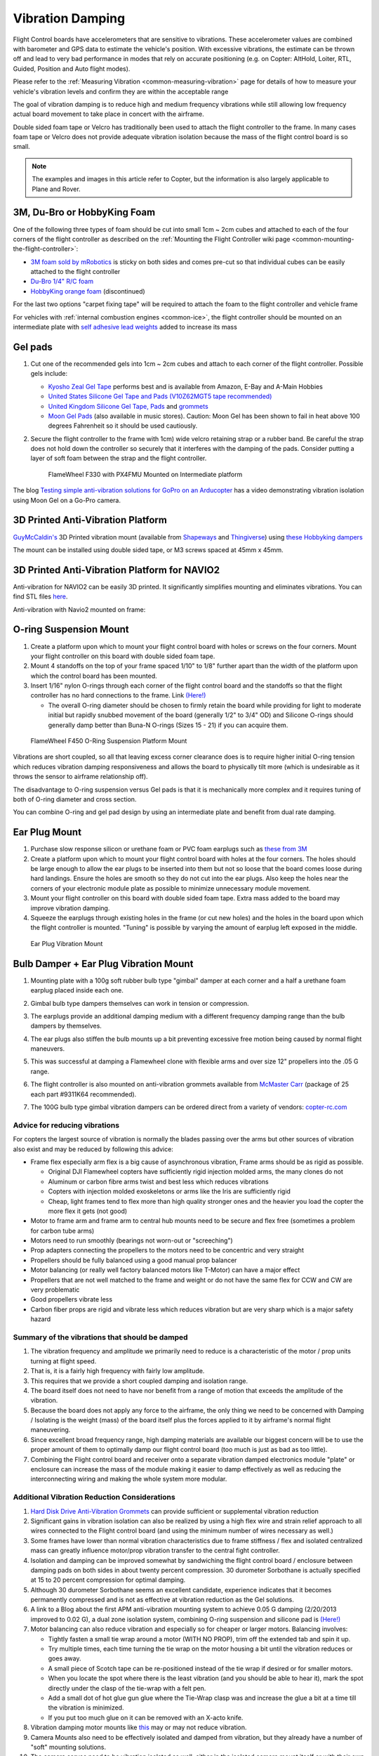 .. _common-vibration-damping:

=================
Vibration Damping
=================

Flight Control boards have accelerometers that are sensitive to vibrations.
These accelerometer values are combined with barometer and
GPS data to estimate the vehicle's position. With excessive
vibrations, the estimate can be thrown off and lead to very bad
performance in modes that rely on accurate positioning (e.g. on Copter:
AltHold, Loiter, RTL, Guided, Position and Auto flight modes).

Please refer to the :ref:`Measuring Vibration <common-measuring-vibration>` page for details of
how to measure your vehicle's vibration levels and confirm they are within the acceptable range

The goal of vibration damping is to reduce high and medium frequency
vibrations while still allowing low frequency actual board movement to
take place in concert with the airframe.

Double sided foam tape or Velcro has traditionally been used to attach
the flight controller to the frame. In many cases foam tape or Velcro
does not provide adequate vibration isolation because the mass of the
flight control board is so small.

.. note::

   The examples and images in this article refer to Copter, but the
   information is also largely applicable to Plane and Rover.

3M, Du-Bro or HobbyKing Foam
----------------------------

One of the following three types of foam should be cut into small 1cm ~ 2cm cubes and attached to each of the four corners of the flight controller as described on the :ref:`Mounting the Flight Controller wiki page <common-mounting-the-flight-controller>`:

- `3M foam sold by mRobotics <https://store.mrobotics.io/product-p/mro-pxfoams-mr.htm>`__ is sticky on both sides and comes pre-cut so that individual cubes can be easily attached to the flight controller
- `Du-Bro 1/4" R/C foam <https://www.dubro.com/products/r-c-protective-foam-rubber>`__
- `HobbyKing orange foam <https://hobbyking.com/en_us/anti-vibration-foam-orange-latex-190mm-x-140mm-x-6mm.html?___store=en_us>`__ (discontinued)

For the last two options "carpet fixing tape" will be required to attach the foam to the flight controller and vehicle frame

.. image:: ../../../images/Vibration_3MFoam.jpg
    :target: ../_images/Vibration_3MFoam.jpg

For vehicles with :ref:`internal combustion engines <common-ice>`, the flight controller should be mounted on an intermediate plate with `self adhesive lead weights <https://www.amazon.com/Great-Planes-Segmented-Weights-6-Ounce/dp/B0015KLJE0>`__ added to increase its mass

Gel pads
--------

#. Cut one of the recommended gels into 1cm ~ 2cm cubes and attach to each corner of the flight controller.  Possible gels include:

   -  `Kyosho Zeal Gel Tape <https://www.amainhobbies.com/kyosho-zeal-vibration-absorption-gyro-reciever-mounting-gel-1-sheet-kyoz8006/p19713>`__ performs best and is available from Amazon, E-Bay and A-Main Hobbies
   -  `United States Silicone Gel Tape and Pads (V10Z62MGT5 tape recommended) <http://www.vibrationmounts.com/RFQ/VM08010.htm>`__
   -  `United Kingdom Silicone Gel Tape, Pads <https://gelmec.co.uk/family.php?page=58&ty=9&gr=9>`__ and
      `grommets <https://gelmec.co.uk/family.php?page=64&ty=19&gr=19>`__
   -  `Moon Gel Pads <https://www.amazon.com/RTOM-Moongel-Damper-Pads-Original/dp/B00F2PKRJW/>`__
      (also available in music stores). Caution: Moon Gel has been shown
      to fail in heat above 100 degrees Fahrenheit so it should be used
      cautiously.

#. Secure the flight controller to the frame with 1cm) wide velcro retaining
   strap or a rubber band. Be careful the strap does not hold down the
   controller so securely that it interferes with the damping of the
   pads. Consider putting a layer of soft foam between the strap and the
   flight controller.

   .. figure:: ../../../images/Flamewheel330PX4onZeal2.jpg
      :target: ../_images/Flamewheel330PX4onZeal2.jpg
      :width: 450px

      FlameWheel F330 with PX4FMU Mounted on Intermediate platform

The blog `Testing simple anti-vibration solutions for GoPro on an Arducopter <https://diydrones.com/profiles/blogs/testing-simple-anti-vibration-solutions-for-gopro-on-an>`__
has a video demonstrating vibration isolation using Moon Gel on a Go-Pro camera.

3D Printed Anti-Vibration Platform
----------------------------------

`GuyMcCaldin's <https://diydrones.com/profiles/profile/show?id=GuyMcCaldin&>`__ 3D Printed vibration mount (available from `Shapeways <https://www.shapeways.com/product/45H92T5RS/omnimac-apm-mount-v1-5>`__ and `Thingiverse <https://www.thingiverse.com/thing:160655>`__) using `these Hobbyking dampers <https://hobbyking.com/en_us/general-purpose-anti-vibration-rubber-w-m3-x-11mm-screw-and-m3-nylock-nut-4pcs-set.html?___store=en_us>`__

.. image:: ../../../images/guymccaldin-vibration-mount.jpg
   :target: ../_images/guymccaldin-vibration-mount.jpg
   :width: 450px

The mount can be installed using double sided tape, or M3 screws spaced at 45mm x 45mm.

3D Printed Anti-Vibration Platform for NAVIO2
---------------------------------------------

Anti-vibration for NAVIO2 can be easily 3D printed. 
It significantly simplifies mounting and eliminates vibrations. 
You can find STL files `here <https://docs.emlid.com/navio2/ardupilot/hardware-setup/#anti-vibration-mount>`__.

Anti-vibration with Navio2 mounted on frame:

.. figure:: ../../../images/anti-vibration-mount.jpg
   :target: ../_images/anti-vibration-mount.jpg

O-ring Suspension Mount
-----------------------

#. Create a platform upon which to mount your flight control board with
   holes or screws on the four corners. Mount your flight controller on
   this board with double sided foam tape.
#. Mount 4 standoffs on the top of your frame spaced 1/10" to 1/8"
   further apart than the width of the platform upon which the control
   board has been mounted.
#. Insert 1/16" nylon O-rings through each corner of the flight control
   board and the standoffs so that the flight controller has no hard
   connections to the frame. 
   Link `(Here!) <http://www.oringwarehouse.com/>`__

   -  The overall O-ring diameter should be chosen to firmly retain the
      board while providing for light to moderate initial but rapidly
      snubbed movement of the board (generally 1/2" to 3/4" OD) and
      Silicone O-rings should generally damp better than Buna-N O-rings
      (Sizes 15 - 21) if you can acquire them.


.. figure:: ../../../images/330FOringSuspPlate45.jpg
   :target: ../_images/330FOringSuspPlate45.jpg
   :width: 450px

   FlameWheel F450 O-Ring Suspension Platform Mount

Vibrations are short coupled, so all that leaving excess corner
clearance does is to require higher initial O-ring tension which reduces
vibration damping responsiveness and allows the board to physically tilt
more (which is undesirable as it throws the sensor to airframe
relationship off).

The disadvantage to O-ring suspension versus Gel pads is that it is
mechanically more complex and it requires tuning of both of O-ring
diameter and cross section.

You can combine O-ring and gel pad design by using an intermediate plate
and benefit from dual rate damping.

Ear Plug Mount
--------------

#. Purchase slow response silicon or urethane foam or PVC foam earplugs
   such as `these from 3M <https://www.3m.com/3M/en_US/company-us/all-3m-products/~/3M-E-A-R-Classic-Earplugs-390-1000-Uncorded-Value-Pack-2000-Pair-Case/?N=5002385+3294755285&rt=rud>`__
#. Create a platform upon which to mount your flight control board with
   holes at the four corners. The holes should be large enough to allow
   the ear plugs to be inserted into them but not so loose that the
   board comes loose during hard landings. Ensure the holes are smooth
   so they do not cut into the ear plugs. Also keep the holes near the
   corners of your electronic module plate as possible to minimize
   unnecessary module movement.
#. Mount your flight controller on this board with double sided foam
   tape. Extra mass added to the board may improve vibration damping.
#. Squeeze the earplugs through existing holes in the frame (or cut new
   holes) and the holes in the board upon which the flight controller is
   mounted. "Tuning" is possible by varying the amount of earplug left
   exposed in the middle.

.. figure:: ../../../images/EarPlugVibrationMount.jpg
   :target: ../_images/EarPlugVibrationMount.jpg
   :width: 450px

   Ear Plug Vibration Mount

Bulb Damper + Ear Plug Vibration Mount
--------------------------------------

#. Mounting plate with a 100g soft rubber bulb type
   "gimbal" damper at each corner and a half a urethane foam earplug
   placed inside each one.
#. Gimbal bulb type dampers themselves can work in tension or
   compression.
#. The earplugs provide an additional damping medium with a different
   frequency damping range than the bulb dampers by themselves.
#. The ear plugs also stiffen the bulb mounts up a bit preventing
   excessive free motion being caused by normal flight maneuvers.
#. This was successful at damping a Flamewheel clone with flexible arms
   and over size 12" propellers into the .05 G range.

   .. image:: ../../../images/vibration_flamewheel_clone_closeup.jpg
       :target: ../_images/vibration_flamewheel_clone_closeup.jpg
       :width: 450px

#. The flight controller is also mounted on anti-vibration grommets available from `McMaster Carr <https://www.mcmaster.com/vibration-damping-grommets>`__ (package of 25 each part #9311K64 recommended).
#. The 100G bulb type gimbal vibration dampers can be ordered direct
   from a variety of vendors: \ `copter-rc.com <http://copter-rc.com/en/accessories/36-100g-av-ball-tension-damper.html>`__

Advice for reducing vibrations
==============================

For copters the largest source of vibration is normally the blades passing over the arms but other sources of vibration also exist and may be reduced by following this advice:

-  Frame flex especially arm flex is a big cause of asynchronous
   vibration, Frame arms should be as rigid as possible.

   -  Original DJI Flamewheel copters have sufficiently rigid injection molded arms, the many clones do not
   -  Aluminum or carbon fibre arms twist and best less which reduces vibrations
   -  Copters with injection molded exoskeletons or arms like the Iris are sufficiently rigid
   -  Cheap, light frames tend to flex more than high quality stronger ones and the heavier you load the copter the more flex it gets (not good)

-  Motor to frame arm and frame arm to central hub mounts need to be secure and flex free (sometimes a problem for carbon tube arms)
-  Motors need to run smoothly (bearings not worn-out or "screeching")
-  Prop adapters connecting the propellers to the motors need to be concentric and very straight
-  Propellers should be fully balanced using a good manual prop balancer
-  Motor balancing (or really well factory balanced motors like T-Motor) can have a major effect
-  Propellers that are not well matched to the frame and weight or do  not have the same flex for CCW and CW are very problematic
-  Good propellers vibrate less
-  Carbon fiber props are rigid and vibrate less which reduces vibration but are very sharp which is a major safety hazard

Summary of the vibrations that should be damped
===============================================

#. The vibration frequency and amplitude we primarily need to reduce is
   a characteristic of the motor / prop units turning at flight speed.
#. That is, it is a fairly high frequency with fairly low amplitude.
#. This requires that we provide a short coupled damping and isolation range.
#. The board itself does not need to have nor benefit from a range of
   motion that exceeds the amplitude of the vibration.
#. Because the board does not apply any force to the airframe, the only
   thing we need to be concerned with Damping / Isolating is the weight
   (mass) of the board itself plus the forces applied to it by
   airframe's normal flight maneuvering.
#. Since excellent broad frequency range, high damping materials are
   available our biggest concern will be to use the proper amount of
   them to optimally damp our flight control board (too much is just as
   bad as too little).
#. Combining the Flight control board and receiver onto a separate
   vibration damped electronics module "plate" or enclosure can increase
   the mass of the module making it easier to damp effectively as well
   as reducing the interconnecting wiring and making the whole system
   more modular.

Additional Vibration Reduction Considerations
=============================================

#. `Hard Disk Drive Anti-Vibration Grommets <http://www.frozencpu.com/products/8869/scr-138/Hard_Disk_Drive_Anti-Vibration_Screw_Shoulder_Screw_Type.html?tl=g33c113&id=gdASxUFI>`__
   can provide sufficient or supplemental vibration reduction
#. Significant gains in vibration isolation can also be realized by
   using a high flex wire and strain relief approach to all wires
   connected to the Flight control board (and using the minimum number
   of wires necessary as well.)
#. Some frames have lower than normal vibration characteristics due to
   frame stiffness / flex and isolated centralized mass can greatly
   influence motor/prop vibration transfer to the central fight
   controller.
#. Isolation and damping can be improved somewhat by sandwiching the
   flight control board / enclosure between damping pads on both sides
   in about twenty percent compression. 30 durometer Sorbothane is
   actually specified at 15 to 20 percent compression for optimal
   damping.
#. Although 30 durometer Sorbothane seems an excellent candidate,
   experience indicates that it becomes permanently compressed
   and is not as effective at vibration reduction as the Gel solutions.
#. A link to a Blog about the first APM anti-vibration mounting system
   to achieve 0.05 G damping (2/20/2013 improved to 0.02 G), a dual zone
   isolation system, combining O-ring suspension and silicone pad is
   `(Here!) <https://diydrones.com/profiles/blogs/very-good-anti-vibration-results-with-following-apm2-5-mount-quad>`__
#. Motor balancing can also reduce vibration and especially so for
   cheaper or larger motors. Balancing involves:

   -  Tightly fasten a small tie wrap around a motor (WITH NO PROP),
      trim off the extended tab and spin it up.
   -  Try multiple times, each time turning the tie wrap on the motor
      housing a bit until the vibration reduces or goes away.
   -  A small piece of Scotch tape can be re-positioned instead of the
      tie wrap if desired or for smaller motors.
   -  When you locate the spot where there is the least vibration (and
      you should be able to hear it), mark the spot directly under the
      clasp of the tie-wrap with a felt pen.
   -  Add a small dot of hot glue gun glue where the Tie-Wrap clasp was
      and increase the glue a bit at a time till the vibration is
      minimized.
   -  If you put too much glue on it can be removed with an X-acto knife.

#. Vibration damping motor mounts like
   `this <http://store.jdrones.com/Anti_Vibration_MultiMount_for_Multicopters_p/mmset02.htm>`__
   may or may not reduce vibration.
#. Camera Mounts also need to be effectively isolated and damped from
   vibration, but they already have a number of "soft" mounting
   solutions.
#. The camera servos need to be vibration isolated as well, either in
   the isolated camera mount itself or with their own vibration
   reduction solution.
#. You should use high quality ball joints on your camera servo arms and
   adequate bearings or bushings in the mount itself with zero free play
   to prevent inertial slop.
#. Quality servos without free play are also a must for precision camera
   work.
#. At this point in time it seems that the more rigid the frame the
   better because frame flex introduces undesirable mechanical delay
   (hysteresis) in translating motor induced actions to the centrally
   located flight control board. (Do NOT shock mount the motor Arms).
#. The amount and type of damping medium needs to be carefully matched
   to the weight (mass) of the item we are trying to isolate as well as
   the frequency and amplitude of the vibrations we are seeking to
   damp. We are trying to isolate a flight control board that weighs
   less than 2 ounces and this is a very small mass.
#. Virtually all off the shelf solutions (either pad or stud type) are
   designed for an isolated mass that would weigh at least 5 to 10 times
   what an average flight controller weighs for optimal effectiveness. This
   includes all pre-made Sorbothane, Alpha gel, EAR, memory foam or
   other silicone or urethane gel or foam mounts as well as Lord Micro
   mounts.
#. A threaded stud or sleeve type mount gel mount properly designed for
   the mass of our flight control board or electronics module undergoing
   the stress's of normal flight would be a much better long term
   solution.

Terminology
===========

The methods used will typically incorporate both damping and isolation:

-  *Isolation* is simple undamped (spring or rubber band support) which
   allows the movement of the isolated object largely separate from the
   containing object (Automobile spring for instance).
-  *Damping* is the conversion of vibration into heat energy by a shock
   absorbing medium (automobile shock absorber for instance).

Links to related discussions
============================

- `RC Groups page on Vibration Effects relating to a camera mounts <https://www.rcgroups.com/forums/showpost.php?p=16315017&postcount=16338>`__
- `DIYDrones discussion related to Vibration Control <https://diydrones.com/forum/topics/vibration-isolation-and-dampening-of-apm-px4-for-version-2-9>`__
- `Gary McCray's DIYDrones BLOG re Vibration Control <https://diydrones.com/profiles/blogs/vibration-control-wiki-section-started-for-better-or-worse>`__





